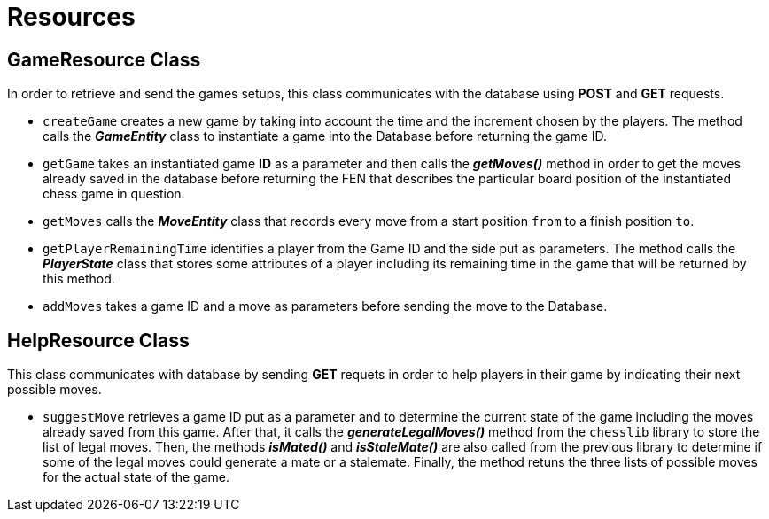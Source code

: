= Resources

== GameResource Class
In order to retrieve and send the games setups, this class communicates with the database using *POST* and *GET* requests.

 - `createGame` creates a new game by taking into account the time and the increment chosen by the players. The method calls the *_GameEntity_* class  to instantiate a game into the Database before returning the game ID.
 - `getGame` takes an instantiated game *ID* as a parameter and then calls the *_getMoves()_* method in order to get the moves already saved in the database before returning the FEN that describes the particular board position of the instantiated chess game in question.
 - `getMoves` calls the *_MoveEntity_* class that records every move from a start position `from` to a finish position `to`.
 - `getPlayerRemainingTime` identifies a player from the Game ID and the side put as parameters. The method calls the *_PlayerState_* class that stores some attributes of a player including its remaining time in the game that will be returned by this method.
 - `addMoves` takes a game ID and a move as parameters before sending the move to the Database.

== HelpResource Class
This class communicates with database by sending *GET* requets in order to help players in their game by indicating their next possible moves.  

 - `suggestMove` retrieves a game ID put as a parameter and to determine the current state of the game including the moves already saved from this game. After that, it calls the *_generateLegalMoves()_* method from the `chesslib` library to store the list of legal moves. Then, the methods *_isMated()_* and *_isStaleMate()_* are also called from the previous library to determine if some of the legal moves could generate a mate or a stalemate. Finally, the method retuns the three lists of possible moves for the actual state of the game.
